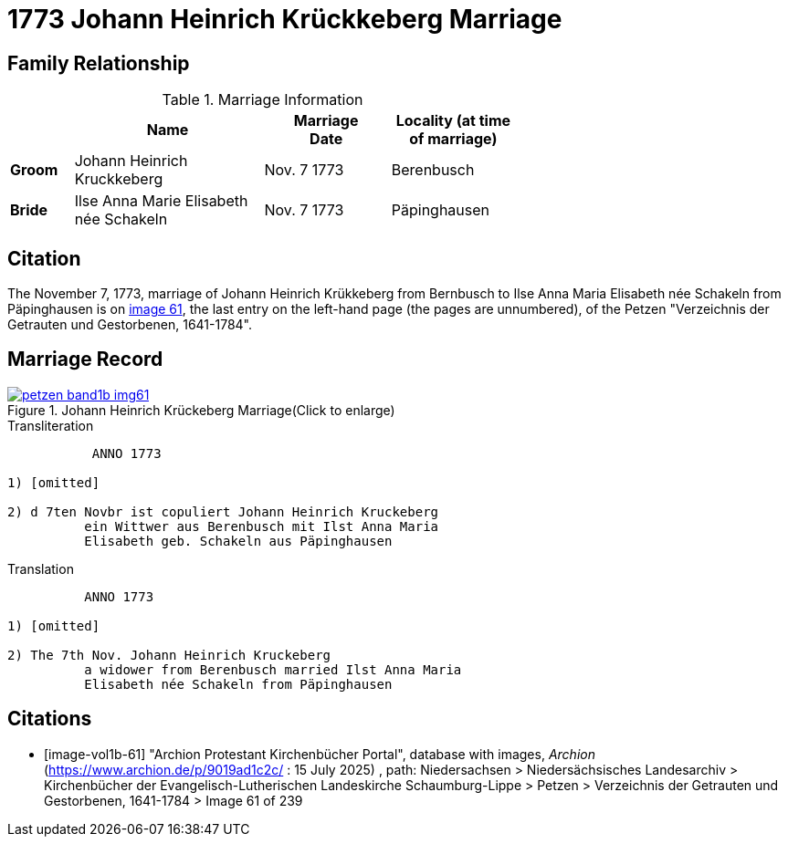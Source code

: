 = 1773 Johann Heinrich Krückkeberg Marriage
:page-role: doc-width

== Family Relationship 

.Marriage Information
[%header,width="65%",cols="1,3,2,2"]
|===
||Name|Marriage +
Date|Locality (at time
of marriage)

|*Groom*|Johann Heinrich Kruckkeberg|Nov. 7 1773|Berenbusch

|*Bride*|Ilse Anna Marie Elisabeth née Schakeln|Nov. 7 1773|Päpinghausen
|===

== Citation

The November 7, 1773, marriage of Johann Heinrich Krükkeberg from Bernbusch to Ilse Anna Maria Elisabeth
née Schakeln from Päpinghausen is on <<image-vol1b-61, image 61>>, the last entry on the left-hand page (the pages
are unnumbered), of the Petzen "Verzeichnis der Getrauten und Gestorbenen, 1641-1784".

== Marriage Record

image::petzen-band1b-img61.jpg[title="Johann Heinrich Krückeberg Marriage(Click to enlarge)",link=self]

.Transliteration
....
           ANNO 1773

1) [omitted]

2) d 7ten Novbr ist copuliert Johann Heinrich Kruckeberg
          ein Wittwer aus Berenbusch mit Ilst Anna Maria
          Elisabeth geb. Schakeln aus Päpinghausen
....

.Translation
.... 
          ANNO 1773

1) [omitted]

2) The 7th Nov. Johann Heinrich Kruckeberg
          a widower from Berenbusch married Ilst Anna Maria
          Elisabeth née Schakeln from Päpinghausen
....


[bibliography]
== Citations

* [[[image-vol1b-61]]] "Archion Protestant Kirchenbücher Portal", database with images, _Archion_ (https://www.archion.de/p/9019ad1c2c/ : 15 July 2025)
, path: Niedersachsen > Niedersächsisches Landesarchiv > Kirchenbücher der Evangelisch-Lutherischen Landeskirche Schaumburg-Lippe
> Petzen > Verzeichnis der Getrauten und Gestorbenen, 1641-1784 > Image 61 of 239

